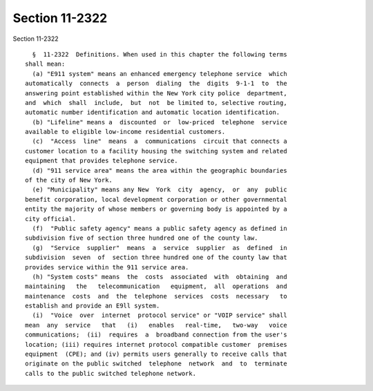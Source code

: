 Section 11-2322
===============

Section 11-2322 ::    
        
     
        §  11-2322  Definitions. When used in this chapter the following terms
      shall mean:
        (a) "E911 system" means an enhanced emergency telephone service  which
      automatically  connects  a  person  dialing  the  digits  9-1-1  to  the
      answering point established within the New York city police  department,
      and  which  shall  include,  but  not  be limited to, selective routing,
      automatic number identification and automatic location identification.
        (b) "Lifeline" means a  discounted  or  low-priced  telephone  service
      available to eligible low-income residential customers.
        (c)  "Access  line"  means  a  communications  circuit that connects a
      customer location to a facility housing the switching system and related
      equipment that provides telephone service.
        (d) "911 service area" means the area within the geographic boundaries
      of the city of New York.
        (e) "Municipality" means any New  York  city  agency,  or  any  public
      benefit corporation, local development corporation or other governmental
      entity the majority of whose members or governing body is appointed by a
      city official.
        (f)  "Public safety agency" means a public safety agency as defined in
      subdivision five of section three hundred one of the county law.
        (g)  "Service  supplier"  means  a  service  supplier  as  defined  in
      subdivision  seven  of  section three hundred one of the county law that
      provides service within the 911 service area.
        (h) "System costs" means  the  costs  associated  with  obtaining  and
      maintaining   the   telecommunication   equipment,  all  operations  and
      maintenance  costs  and  the  telephone  services  costs  necessary   to
      establish and provide an E9ll system.
        (i)  "Voice  over  internet  protocol service" or "VOIP service" shall
      mean  any  service   that   (i)   enables   real-time,   two-way   voice
      communications;  (ii)  requires  a  broadband connection from the user's
      location; (iii) requires internet protocol compatible customer  premises
      equipment  (CPE); and (iv) permits users generally to receive calls that
      originate on the public switched  telephone  network  and  to  terminate
      calls to the public switched telephone network.
    
    
    
    
    
    
    